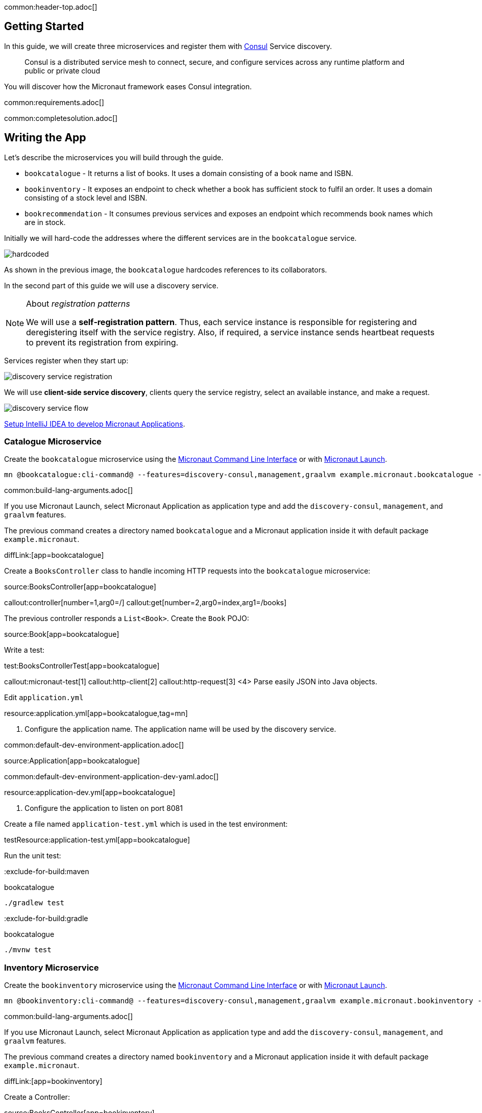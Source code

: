 common:header-top.adoc[]

== Getting Started

In this guide, we will create three microservices and register them with https://www.consul.io[Consul] Service discovery.

____
Consul is a distributed service mesh to connect, secure, and configure services across any runtime platform and public or private cloud
____

You will discover how the Micronaut framework eases Consul integration.

common:requirements.adoc[]

common:completesolution.adoc[]

== Writing the App

Let's describe the microservices you will build through the guide.

* `bookcatalogue` - It returns a list of books. It uses a domain consisting of a book name and ISBN.

* `bookinventory` - It exposes an endpoint to check whether a book has sufficient stock to fulfil an order.  It uses a domain consisting of a stock level and ISBN.

* `bookrecommendation` - It consumes previous services and exposes an endpoint which recommends book names which are in stock.

Initially we will hard-code the addresses where the different services are in the `bookcatalogue` service.

image::hardcoded.svg[]

As shown in the previous image, the `bookcatalogue` hardcodes references to its collaborators.

In the second part of this guide we will use a discovery service.

[NOTE]
====
About __registration patterns__

We will use a **self‑registration pattern**. Thus, each service instance is responsible for registering and
deregistering itself with the service registry.
Also, if required, a service instance sends heartbeat requests to prevent its registration from expiring.
====

Services register when they start up:

image::discovery-service-registration.svg[]

We will use **client‑side service discovery**, clients query the service registry,
select an available instance, and make a request.

image::discovery-service-flow.svg[]

https://micronaut-projects.github.io/micronaut-guides-mn3/latest/micronaut-intellij-idea-ide-setup.html[Setup IntelliJ IDEA to develop Micronaut Applications].

=== Catalogue Microservice

Create the `bookcatalogue` microservice using the https://docs.micronaut.io/latest/guide/#cli[Micronaut Command Line Interface] or with https://launch.micronaut.io[Micronaut Launch].

[source,bash]
----
mn @bookcatalogue:cli-command@ --features=discovery-consul,management,graalvm example.micronaut.bookcatalogue --build=@build@ --lang=@lang@
----

common:build-lang-arguments.adoc[]

If you use Micronaut Launch, select Micronaut Application as application type and add the `discovery-consul`, `management`, and `graalvm` features.

The previous command creates a directory named `bookcatalogue` and a Micronaut application inside it with default package `example.micronaut`.

diffLink:[app=bookcatalogue]

Create a `BooksController` class to handle incoming HTTP requests into the `bookcatalogue` microservice:

source:BooksController[app=bookcatalogue]

callout:controller[number=1,arg0=/]
callout:get[number=2,arg0=index,arg1=/books]

The previous controller responds a `List<Book>`. Create the `Book` POJO:

source:Book[app=bookcatalogue]

Write a test:

test:BooksControllerTest[app=bookcatalogue]

callout:micronaut-test[1]
callout:http-client[2]
callout:http-request[3]
<4> Parse easily JSON into Java objects.

Edit `application.yml`

resource:application.yml[app=bookcatalogue,tag=mn]

<1> Configure the application name. The application name will be used by the discovery service.

common:default-dev-environment-application.adoc[]

source:Application[app=bookcatalogue]

common:default-dev-environment-application-dev-yaml.adoc[]

resource:application-dev.yml[app=bookcatalogue]

<1> Configure the application to listen on port 8081

Create a file named `application-test.yml` which is used in the test environment:

testResource:application-test.yml[app=bookcatalogue]

Run the unit test:

:exclude-for-build:maven

[source, bash]
.bookcatalogue
----
./gradlew test
----

:exclude-for-build:

:exclude-for-build:gradle

[source, bash]
.bookcatalogue
----
./mvnw test
----

:exclude-for-build:

=== Inventory Microservice

Create the `bookinventory` microservice using the https://docs.micronaut.io/latest/guide/#cli[Micronaut Command Line Interface] or with https://launch.micronaut.io[Micronaut Launch].

[source,bash]
----
mn @bookinventory:cli-command@ --features=discovery-consul,management,graalvm example.micronaut.bookinventory --build=@build@ --lang=@lang@
----

common:build-lang-arguments.adoc[]

If you use Micronaut Launch, select Micronaut Application as application type and add the `discovery-consul`, `management`, and `graalvm` features.

The previous command creates a directory named `bookinventory` and a Micronaut application inside it with default package `example.micronaut`.

diffLink:[app=bookinventory]

Create a Controller:

source:BooksController[app=bookinventory]

callout:controller[number=1,arg0=/books]
<2> By default, `Content-Type` of a controller response is `application/json` : override this with `text/plain` since we are returning a String, not a JSON object.
callout:get[number=3,arg0=index,arg1=/books/stock/{isbn}]

Create the POJO used by the controller:

source:BookInventory[app=bookinventory]

Write a test:

test:BooksControllerTest[app=bookinventory]

Edit `application.yml`

resource:application.yml[app=bookinventory,tag=mn]

<1> Configure the application name. The name will be used later in the guide.

common:default-dev-environment-application.adoc[]

source:Application[app=bookinventory]

common:default-dev-environment-application-dev-yaml.adoc[]

resource:application-dev.yml[app=bookinventory]

<1> Configure the application to listen on port 8082

Create a file named `application-test.yml` which is used in the test environment:

testResource:application-test.yml[app=bookinventory]

Run the unit test:

:exclude-for-build:maven

[source, bash]
.bookinventory
----
./gradlew test
----

:exclude-for-build:

:exclude-for-build:gradle

[source, bash]
.bookinventory
----
./mvnw test
----

:exclude-for-build:

=== Recommendation Microservice

Create the `bookrecommendation` microservice using the https://docs.micronaut.io/latest/guide/#cli[Micronaut Command Line Interface] or with https://launch.micronaut.io[Micronaut Launch].

[source,bash]
----
mn @bookrecommendation:cli-command@ --features=discovery-consul,management,reactor,graalvm example.micronaut.bookrecommendation --build=@build@ --lang=@lang@
----

common:build-lang-arguments.adoc[]

If you use Micronaut Launch, select Micronaut Application as application type and add the `discovery-consul`, `management`, `reactor`, and `graalvm` features.

The previous command creates a directory named `bookrecommendation` and a Micronaut application inside it with default package `example.micronaut`.

diffLink:[app=bookrecommendation]

Create an interface to map operations with `bookcatalogue`, and a Micronaut Declarative HTTP Client to consume it.

source:BookCatalogueOperations[app=bookrecommendation]

source:BookCatalogueClient[app=bookrecommendation,tags=packageandimports|harcoded|clazz]

callout:client[1]

The client returns a POJO. Create it in the `bookrecommendation`:

source:Book[app=bookrecommendation]

Create an interface to map operations with `bookinventory`, and a Micronaut Declarative HTTP Client to consume it.

source:BookInventoryOperations[app=bookrecommendation]

source:BookInventoryClient[app=bookrecommendation,tags=packageandimports|harcoded|clazz]

callout:client[1]

Create a Controller which injects both clients.

source:BookController[app=bookrecommendation]

callout:controller[number=1,arg0=/books]
<2> Clients are injected via constructor injection
callout:get[number=3,arg0=index,arg1=/books]

The previous controller returns a `Publisher<BookRecommendation>`. Create the `BookRecommendation` POJO:

source:BookRecommendation[app=bookrecommendation]

`BookCatalogueClient` and `BookInventoryClient` will fail to consume the `bookcatalogue` and `bookinventory` during the tests phase.

Using the https://docs.micronaut.io/latest/guide/#clientFallback[@Fallback] annotation you can declare a fallback implementation of a client that will be picked up and used once all possible retries have been exhausted

Create `@Fallback` alternatives in the `test` classpath.

test:BookInventoryClientStub[app=bookrecommendation]

<1> Make this fallback class to be effective only when the Micronaut environment __TEST__ is active
<2> Here we arbitrarily decided that if everything else fails, that book's `stock` would be true
<3> Similarly, we decided that other book's `stock` method would be false
<4> Finally, any other book will have their `stock` method return an empty value

test:BookCatalogueClientStub[app=bookrecommendation]

Write a test:

test:BookControllerTest[app=bookrecommendation]

Edit `application.yml`

resource:application.yml[app=bookrecommendation,tag=mn]

<1> Configure the application name. The name will be used later in the guide.

common:default-dev-environment-application.adoc[]

source:Application[app=bookrecommendation]

common:default-dev-environment-application-dev-yaml.adoc[]

resource:application-dev.yml[app=bookrecommendation]

<1> Configure the application to listen on port 8080

Create a file named `application-test.yml` which is used in the test environment:

testResource:application-test.yml[app=bookrecommendation]

Run the unit test:

:exclude-for-build:maven

[source, bash]
.bookrecommendation
----
./gradlew test
----

:exclude-for-build:

:exclude-for-build:gradle

[source, bash]
.bookrecommendation
----
./mvnw test
----

:exclude-for-build:

=== Running the application

Run `bookcatalogue` microservice:

:exclude-for-build:maven

[source, bash]
.bookcatalogue
----
./gradlew run
----

:exclude-for-build:

:exclude-for-build:gradle

[source, bash]
.bookcatalogue
----
./mvnw mn:run
----

:exclude-for-build:

[source]
----
14:28:34.034 [main] INFO  io.micronaut.runtime.Micronaut - Startup completed in 499ms. Server Running: http://localhost:8081
----

Run `bookinventory` microservice:

:exclude-for-build:maven

[source, bash]
.bookinventory
----
./gradlew run
----

:exclude-for-build:

:exclude-for-build:gradle

[source, bash]
.bookinventory
----
./mvnw mn:run
----

:exclude-for-build:

[source]
----
14:31:13.104 [main] INFO  io.micronaut.runtime.Micronaut - Startup completed in 506ms. Server Running: http://localhost:8082
----

Run `bookrecommendation` microservice:

:exclude-for-build:maven

[source, bash]
.bookrecommendation
----
./gradlew run
----

:exclude-for-build:

:exclude-for-build:gradle

[source, bash]
.bookrecommendation
----
./mvnw mn:run
----

:exclude-for-build:

[source]
----
14:31:57.389 [main] INFO  io.micronaut.runtime.Micronaut - Startup completed in 523ms. Server Running: http://localhost:8080
----

You can run a cURL command to test the whole application:

[source,bash]
----
curl http://localhost:8080/books
----

[source, json]
----
[{"name":"Building Microservices"}]
----

== Consul and the Micronaut framework

=== Install Consul via Docker

The quickest way to start using https://hub.docker.com/_/consul/[Consul is via Docker]:

[source,bash]
----
docker run -p 8500:8500 consul
----

Alternatively you can https://www.consul.io/docs/install[install and run a local Consul instance].

The following screenshots show how to install/run Consul via https://kitematic.com[Kitematic], a UI for Docker.

image::kitematic-consul-1.png[]

Configure ports:

image::kitematic-consul-2.png[]

=== Book Catalogue

Append to `bookcatalogue` service `application.yml` the following snippet:

resource:application.yml[app=bookcatalogue,tag=consul]

This configuration registers a Micronaut application with Consul with minimal configuration. Discover a more complete list of configuration options at https://micronaut-projects.github.io/micronaut-discovery-client/latest/api/io/micronaut/discovery/consul/ConsulConfiguration.html[ConsulConfiguration].

=== Book Inventory

Modify the `application.yml` of the `bookinventory` application with the following snippet:

resource:application.yml[app=bookinventory,tag=consul]

=== Book Recommendation

Append to `bookrecommendation`.`application.yml` the following snippet:

resource:application.yml[app=bookrecommendation,tag=consul]

Modify `BookInventoryClient` and `BookCatalogueClient` to use the service id instead of a hardcoded URL.

source:BookCatalogueClient[app=bookrecommendation,tags=packageandimports|consul|clazz]

<1> Use the configuration value `micronaut.application.name` used in `bookcatalogue` as service `id`.

source:BookInventoryClient[app=bookrecommendation,tags=packageandimports|consul|clazz]

<1> Use the configuration value `micronaut.application.name` used in `bookinventory` as service `id`.

=== Running the App

Run `bookcatalogue` microservice:

[source,bash]
.bookcatalogue
----
./gradlew run
----

[source]
----
14:28:34.034 [main] INFO  io.micronaut.runtime.Micronaut - Startup completed in 499ms. Server Running: http://localhost:8081
14:28:34.084 [nioEventLoopGroup-1-3] INFO  i.m.d.registration.AutoRegistration - Registered service [bookcatalogue] with Consul
----

Run `bookinventory` microservice:

[source,bash]
.bookinventory
----
./gradlew run
----

[source]
----
14:31:13.104 [main] INFO  io.micronaut.runtime.Micronaut - Startup completed in 506ms. Server Running: http://localhost:8082
14:31:13.154 [nioEventLoopGroup-1-3] INFO  i.m.d.registration.AutoRegistration - Registered service [bookinventory] with Consul
----

Run `bookrecommendation` microservice:

[source,bash]
.bookrecommendation
----
./gradlew run
----

[source]
----
14:31:57.389 [main] INFO  io.micronaut.runtime.Micronaut - Startup completed in 523ms. Server Running: http://localhost:8080
14:31:57.439 [nioEventLoopGroup-1-3] INFO  i.m.d.registration.AutoRegistration - Registered service [bookrecommendation] with Consul
----

Consul comes with a HTML UI. Open http://localhost:8500/ui in your browser.

You will see the services registered in Consul:

image::consului.png[]

You can run a cURL command to test the whole application:

[source, bash]
----
curl http://localhost:8080/books
----

[source,json]
----
[{"name":"Building Microservices"}]
----

common:graal-with-plugins.adoc[]

:exclude-for-languages:groovy

Start the native executables for the three microservices and run the same `curl` request as before to check that everything works with GraalVM.

:exclude-for-languages:

== Next steps

Read more about https://docs.micronaut.io/latest/guide/#distributedConfigurationConsul[Consul support] in the Micronaut framework.

common:helpWithMicronaut.adoc[]
